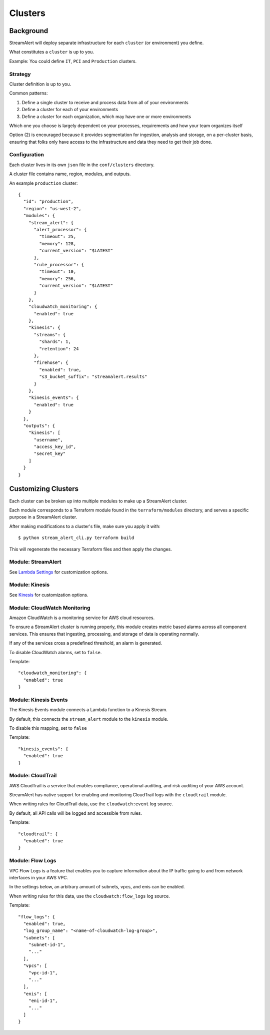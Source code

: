 Clusters
========

Background
~~~~~~~~~~

StreamAlert will deploy separate infrastructure for each ``cluster`` (or environment) you define.

What constitutes a ``cluster`` is up to you.

Example: You could define ``IT``, ``PCI`` and ``Production`` clusters.

Strategy
--------

Cluster definition is up to you.

Common patterns:

1. Define a single cluster to receive and process data from all of your environments
2. Define a cluster for each of your environments
3. Define a cluster for each organization, which may have one or more environments

Which one you choose is largely dependent on your processes, requirements and how your team organizes itself

Option \(2\) is encouraged because it provides segmentation for ingestion, analysis and storage, on a per-cluster basis, ensuring that folks only have access to the infrastructure and data they need to get their job done.

Configuration
-------------

Each cluster lives in its own ``json`` file in the ``conf/clusters`` directory.

A cluster file contains name, region, modules, and outputs.

An example ``production`` cluster::

  {
    "id": "production",
    "region": "us-west-2",
    "modules": {
      "stream_alert": {
        "alert_processor": {
          "timeout": 25,
          "memory": 128,
          "current_version": "$LATEST"
        },
        "rule_processor": {
          "timeout": 10,
          "memory": 256,
          "current_version": "$LATEST"
        }
      },
      "cloudwatch_monitoring": {
        "enabled": true
      },
      "kinesis": {
        "streams": {
          "shards": 1,
          "retention": 24
        },
        "firehose": {
          "enabled": true,
          "s3_bucket_suffix": "streamalert.results"
        }
      },
      "kinesis_events": {
        "enabled": true
      }
    },
    "outputs": {
      "kinesis": [
        "username",
        "access_key_id",
        "secret_key"
      ]
    }
  }

Customizing Clusters
~~~~~~~~~~~~~~~~~~~~

Each cluster can be broken up into multiple modules to make up a StreamAlert cluster.

Each module corresponds to a Terraform module found in the ``terraform/modules`` directory, and serves a specific purpose in a StreamAlert cluster.

After making modifications to a cluster's file, make sure you apply it with::

  $ python stream_alert_cli.py terraform build
  
This will regenerate the necessary Terraform files and then apply the changes.

Module: StreamAlert
--------------------

See `Lambda Settings <lambda.html>`_ for customization options.

Module: Kinesis
---------------

See `Kinesis <kinesis.html>`_ for customization options.

Module: CloudWatch Monitoring
-----------------------------

Amazon CloudWatch is a monitoring service for AWS cloud resources.

To ensure a StreamAlert cluster is running properly, this module creates metric based alarms across all component services.  This ensures that ingesting, processing, and storage of data is operating normally.

If any of the services cross a predefined threshold, an alarm is generated.

To disable CloudWatch alarms, set to ``false``.

Template::

  "cloudwatch_monitoring": {
    "enabled": true
  }

Module: Kinesis Events
----------------------

The Kinesis Events module connects a Lambda function to a Kinesis Stream.

By default, this connects the ``stream_alert`` module to the ``kinesis`` module.

To disable this mapping, set to ``false``

Template::

  "kinesis_events": {
    "enabled": true
  }

Module: CloudTrail
------------------

AWS CloudTrail is a service that enables compliance, operational auditing, and risk auditing of your AWS account.

StreamAlert has native support for enabling and monitoring CloudTrail logs with the ``cloudtrail`` module.

When writing rules for CloudTrail data, use the ``cloudwatch:event`` log source.

By default, all API calls will be logged and accessible from rules.

Template::

  "cloudtrail": {
    "enabled": true
  }

Module: Flow Logs
-----------------

VPC Flow Logs is a feature that enables you to capture information about the IP traffic going to and from network interfaces in your AWS VPC.

In the settings below, an arbitrary amount of subnets, vpcs, and enis can be enabled.

When writing rules for this data, use the ``cloudwatch:flow_logs`` log source.

Template::

  "flow_logs": {
    "enabled": true,
    "log_group_name": "<name-of-cloudwatch-log-group>",
    "subnets": [
      "subnet-id-1",
      "..."
    ],
    "vpcs": [
      "vpc-id-1",
      "..."
    ],
    "enis": [
      "eni-id-1",
      "..."
    ]
  }
